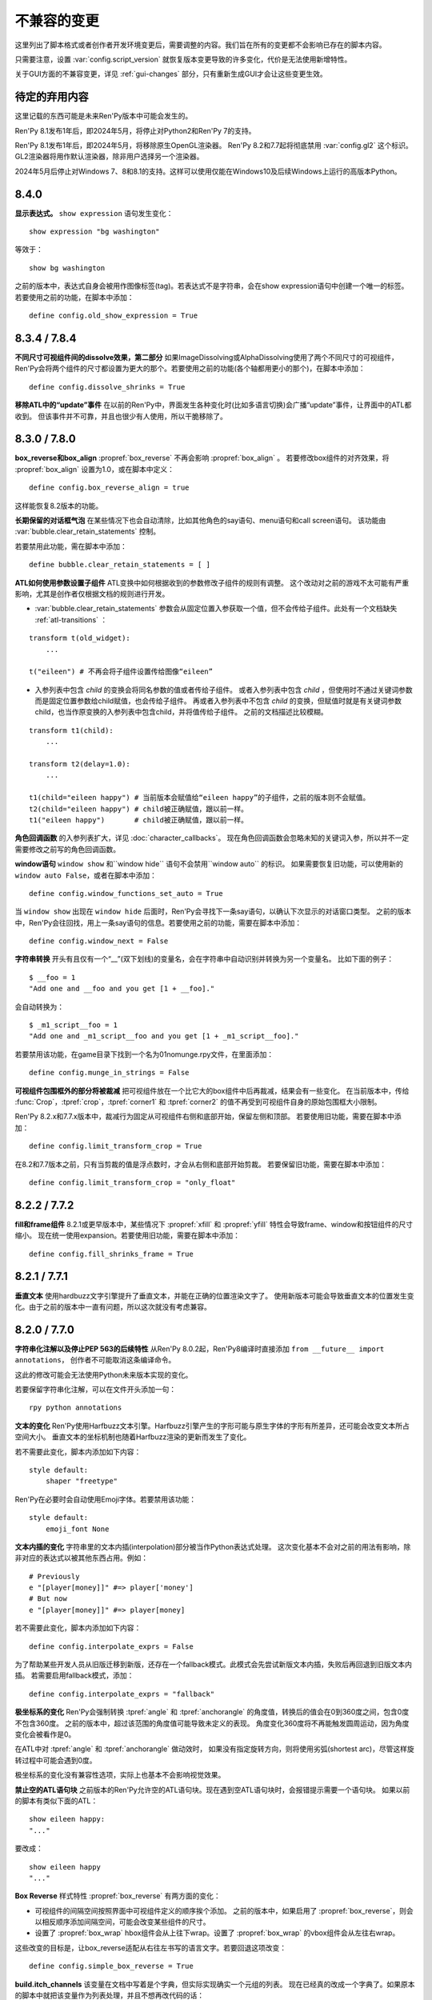 ﻿.. _incompatible-changes:

不兼容的变更
====================

这里列出了脚本格式或者创作者开发环境变更后，需要调整的内容。我们旨在所有的变更都不会影响已存在的脚本内容。

只需要注意，设置 :var:`config.script_version` 就恢复版本变更导致的许多变化，代价是无法使用新增特性。

关于GUI方面的不兼容变更，详见 :ref:`gui-changes` 部分，只有重新生成GUI才会让这些变更生效。

.. _pending-deprecations:

待定的弃用内容
--------------

这里记载的东西可能是未来Ren'Py版本中可能会发生的。

Ren'Py 8.1发布1年后，即2024年5月，将停止对Python2和Ren'Py 7的支持。

Ren'Py 8.1发布1年后，即2024年5月，将移除原生OpenGL渲染器。
Ren'Py 8.2和7.7起将彻底禁用 :var:`config.gl2` 这个标识。GL2渲染器将用作默认渲染器，除非用户选择另一个渲染器。

2024年5月后停止对Windows 7、8和8.1的支持。这样可以使用仅能在Windows10及后续Windows上运行的高版本Python。

.. _incompatible-8.4.0:

8.4.0
-----

**显示表达式。** ``show expression`` 语句发生变化：

::

    show expression "bg washington"

等效于：

::

    show bg washington

之前的版本中，表达式自身会被用作图像标签(tag)。若表达式不是字符串，会在show expression语句中创建一个唯一的标签。
若要使用之前的功能，在脚本中添加：

::

    define config.old_show_expression = True

.. _incompatible-8.3.4:
.. _incompatible-7.8.4:


8.3.4 / 7.8.4
-------------

**不同尺寸可视组件间的dissolve效果，第二部分** 如果ImageDissolving或AlphaDissolving使用了两个不同尺寸的可视组件，
Ren'Py会将两个组件的尺寸都设置为更大的那个。若要使用之前的功能(各个轴都用更小的那个)，在脚本中添加：

::

    define config.dissolve_shrinks = True

**移除ATL中的“update”事件** 在以前的Ren'Py中，界面发生各种变化时(比如多语言切换)会广播“update”事件，让界面中的ATL都收到。
但该事件并不可靠，并且也很少有人使用，所以干脆移除了。

.. _incompatible-8.3.0:
.. _incompatible-7.8.0:

8.3.0 / 7.8.0
-------------

**box_reverse和box_align** :propref:`box_reverse` 不再会影响 :propref:`box_align` 。
若要修改box组件的对齐效果，将 :propref:`box_align` 设置为1.0，或在脚本中定义：

::

    define config.box_reverse_align = true

这样能恢复8.2版本的功能。

**长期保留的对话框气泡** 在某些情况下也会自动清除，比如其他角色的say语句、menu语句和call screen语句。
该功能由 :var:`bubble.clear_retain_statements` 控制。

若要禁用此功能，需在脚本中添加：

::

    define bubble.clear_retain_statements = [ ]

**ATL如何使用参数设置子组件** ATL变换中如何根据收到的参数修改子组件的规则有调整。
这个改动对之前的游戏不太可能有严重影响，尤其是创作者仅根据文档的规则进行开发。

- :var:`bubble.clear_retain_statements` 参数会从固定位置入参获取一个值，但不会传给子组件。此处有一个文档缺失 :ref:`atl-transitions` ：

::

    transform t(old_widget):
        ...

    t("eileen") # 不再会将子组件设置传给图像“eileen”

- 入参列表中包含 `child` 的变换会将同名参数的值或者传给子组件。
  或者入参列表中包含 `child` ，但使用时不通过关键词参数而是固定位置参数给child赋值，也会传给子组件。
  再或者入参列表中不包含 `child` 的变换，但赋值时就是有关键词参数child，也当作原变换的入参列表中包含child，并将值传给子组件。
  之前的文档描述比较模糊。

::

    transform t1(child):
        ...

    transform t2(delay=1.0):
        ...

    t1(child="eileen happy") # 当前版本会赋值给“eileen happy”的子组件，之前的版本则不会赋值。
    t2(child="eileen happy") # child被正确赋值，跟以前一样。
    t1("eileen happy")       # child被正确赋值，跟以前一样。

**角色回调函数** 的入参列表扩大，详见 :doc:`character_callbacks`。
现在角色回调函数会忽略未知的关键词入参，所以并不一定需要修改之前写的角色回调函数。

**window语句** ``window show`` 和``window hide`` 语句不会禁用``window auto`` 的标识。
如果需要恢复旧功能，可以使用新的 ``window auto False``，或者在脚本中添加：

::

    define config.window_functions_set_auto = True

当 ``window show`` 出现在 ``window hide`` 后面时，Ren'Py会寻找下一条say语句，以确认下次显示的对话窗口类型。
之前的版本中，Ren'Py会往回找，用上一条say语句的信息。若要使用之前的功能，需要在脚本中添加：

::

    define config.window_next = False

.. _munge-8.3.0:

**字符串转换** 开头有且仅有一个“__”(双下划线)的变量名，会在字符串中自动识别并转换为另一个变量名。
比如下面的例子：

::

    $ __foo = 1
    "Add one and __foo and you get [1 + __foo]."

会自动转换为：

::

    $ _m1_script__foo = 1
    "Add one and _m1_script__foo and you get [1 + _m1_script__foo]."

若要禁用该功能，在game目录下找到一个名为01nomunge.rpy文件，在里面添加：

::

    define config.munge_in_strings = False

**可视组件包围框外的部分将被裁减** 把可视组件放在一个比它大的box组件中后再裁减，结果会有一些变化。
在当前版本中，传给 :func:`Crop`，:tpref:`crop`，:tpref:`corner1` 和 :tpref:`corner2` 的值不再受到可视组件自身的原始包围框大小限制。

Ren'Py 8.2.x和7.7.x版本中，裁减行为固定从可视组件右侧和底部开始，保留左侧和顶部。
若要使用旧功能，需要在脚本中添加：

::

    define config.limit_transform_crop = True

在8.2和7.7版本之前，只有当剪裁的值是浮点数时，才会从右侧和底部开始剪裁。
若要保留旧功能，需要在脚本中添加：

::

    define config.limit_transform_crop = "only_float"

.. _incompatible-8.2.2:
.. _incompatible-7.7.2:

8.2.2 / 7.7.2
-------------

**fill和frame组件** 8.2.1或更早版本中，某些情况下 :propref:`xfill` 和 :propref:`yfill` 特性会导致frame、window和按钮组件的尺寸缩小。
现在统一使用expansion。若要使用旧功能，需要在脚本中添加：

::

    define config.fill_shrinks_frame = True

.. _incompatible-8.2.1:
.. _incompatible-7.7.1:

8.2.1 / 7.7.1
--------------

**垂直文本** 使用hardbuzz文字引擎提升了垂直文本，并能在正确的位置渲染文字了。
使用新版本可能会导致垂直文本的位置发生变化。由于之前的版本中一直有问题，所以这次就没有考虑兼容。

.. _incompatible-8.2.0:
.. _incompatible-7.7.0:

8.2.0 / 7.7.0
-------------

**字符串化注解以及停止PEP 563的后续特性** 从Ren'Py 8.0.2起，Ren'Py8编译时直接添加 ``from __future__ import annotations``，
创作者不可能取消这条编译命令。

这此的修改可能会无法使用Python未来版本实现的变化。

若要保留字符串化注解，可以在文件开头添加一句：

::

    rpy python annotations

**文本的变化** Ren'Py使用Harfbuzz文本引擎。Harfbuzz引擎产生的字形可能与原生字体的字形有所差异，还可能会改变文本所占空间大小。
垂直文本的坐标机制也随着Harfbuzz渲染的更新而发生了变化。

若不需要此变化，脚本内添加如下内容：

::

    style default:
        shaper "freetype"

Ren'Py在必要时会自动使用Emoji字体。若要禁用该功能：

::

    style default:
        emoji_font None

**文本内插的变化** 字符串里的文本内插(interpolation)部分被当作Python表达式处理。
这次变化基本不会对之前的用法有影响，除非对应的表达式以被其他东西占用。例如：

::

    # Previously
    e "[player[money]]" #=> player['money']
    # But now
    e "[player[money]]" #=> player[money]

若不需要此变化，脚本内添加如下内容：

::

    define config.interpolate_exprs = False

为了帮助某些开发人员从旧版迁移到新版，还存在一个fallback模式。此模式会先尝试新版文本内插，失败后再回退到旧版文本内插。
若需要启用fallback模式，添加：

::

    define config.interpolate_exprs = "fallback"

**极坐标系的变化** Ren'Py会强制转换 :tpref:`angle` 和 :tpref:`anchorangle` 的角度值，转换后的值会在0到360度之间，包含0度不包含360度。
之前的版本中，超过该范围的角度值可能导致未定义的表现。
角度变化360度将不再能触发圆周运动，因为角度变化会被看作是0。

在ATL中对 :tpref:`angle` 和 :tpref:`anchorangle` 做动效时，
如果没有指定旋转方向，则将使用劣弧(shortest arc)，尽管这样旋转过程中可能会遇到0度。

极坐标系的变化没有兼容性选项，实际上也基本不会影响视觉效果。

**禁止空的ATL语句块** 之前版本的Ren'Py允许空的ATL语句块。现在遇到空ATL语句块时，会报错提示需要一个语句块。
如果以前的脚本有类似下面的ATL：

::

    show eileen happy:
    "..."

要改成：

::

    show eileen happy
    "..."

**Box Reverse** 样式特性 :propref:`box_reverse` 有两方面的变化：

* 可视组件的间隔空间按照界面中可视组件定义的顺序挨个添加。
  之前的版本中，如果启用了 :propref:`box_reverse`，则会以相反顺序添加间隔空间，可能会改变某些组件的尺寸。
* 设置了 :propref:`box_wrap` hbox组件会从上往下wrap。设置了 :propref:`box_wrap` 的vbox组件会从左往右wrap。

这些改变的目标是，让box_reverse适配从右往左书写的语言文字。若要回退这项改变：

::

    define config.simple_box_reverse = True

**build.itch_channels** 该变量在文档中写着是个字典，但实际实现确实一个元组的列表。
现在已经真的改成一个字典了。如果原本的脚本中就把该变量作为列表处理，并且不想再改代码的话：

::

    # formerly
    $ build.itch_channels.append(("pattern", "channel"))
    $ build.itch_channels.extend([("pattern", "channel")])
    define build.itch_channels += [("pattern", "channel")]

    # now
    $ build.itch_channels["pattern"] = "channel"
    $ build.itch_channels.update({"pattern": "channel"})
    define build.itch_channels["pattern"] = "channel"
    define build.itch_channels |= {"pattern": "channel"}

**新的位置类型** 在 :term:`position` 的类型列表中新增类型 :func:`position` 。
:func:`renpy.get_placement` 函数的返回结果就可能是这种新类型。

若不要这个变化，在游戏中添加如下代码：
::

    define config.mixed_position = False

**拖拽组的变化** 将一个可视组件添加至某个拖拽组 :class:`DragGroup` 对象后，
该可视组件将会盖在组内其他组件上面，而之前的版本是被其他所有组件盖在下面。

若要回退这项变化，在游戏中添加如下代码：

::

    define config.drag_group_add_top = False

**translate语句和config.statement_callbacks** (包括Ren'Py内部自动生成的)translate语句不再会调用 :var:`config.statement_callbacks` 。

**转场使用子组件的位置** 如果某个转场的子组件提供了位置信息，该位置信息将用于整个转场。
只有在使用ATL转场(transition)，并且新旧两个子组件的位置相同时，这样用才是合理的。

若要禁用该变化，在游戏中添加如下代码：

::

    define config.transitions_use_child_placement = False

**容器允许变换事件穿透**

容器类组件(包括fixed、hbox、vbox、side、grid、viewport和vpgrid)可以允许变换事件(transform events)穿透自身抵达自组件。
也就是说各个子组件可以独立拥有针对这些事件的变换效果。

若要禁用该变化，在游戏中添加如下代码：

::

    define config.containers_pass_transform_events = set()

**say界面新增replace事件** say界面可以对“replace”事件(而不是“show”事件)作出响应，暂停指定时间(单位为秒)。

若要禁用该变化，在游戏中添加如下代码：

::

    define config.say_replace_event = False

**某个界面从隐藏状态再次显示不会取消hide事件** 之前的版本中，某个界面隐藏后再次显示时，响应该界面hide和replace事件的变换会被取消，
导致界面会突然出现。现在会让hide和replace事件的响应变换运行完。

若要禁用该变化，在游戏中添加如下代码：

::

    define config.screens_never_cancel_hide = False

.. _incompatible-8.1.2:
.. _incompatible-7.6.2:

8.1.2 / 7.6.2
-------------

**不同尺寸可视组件间的dissolve效果** 两个不同尺寸的可视组件使用dissolve效果替换时，Ren'Py会将两个组件的尺寸都设置为更大的那个。
若要使用之前的功能，在脚本中添加：

::

    define config.dissolve_shrinks = True

.. _incompatible-8.1.1:
.. _incompatible-7.6.1:

8.1.1 / 7.6.1
-------------

.. _android-key-migration:

**安卓密钥迁移** 我们收到了一些报告，表示一些游戏由于使用了不同的密钥而被Google Play商店拒绝包含APK的Bundle上架申请。
该现象是由某个老版本的Ren'Py造成的，该版本可以使用APK密钥生成Bundle。在控制台中可能会受到如下错误信息：

::

    You uploaded an APK that is not signed with the upload certificate. You must use
    the same certificate. The upload certificate has fingerprint:

        SHA1: ...

    and the certificate used to sign the APK you uploaded has fingerprint:

        SHA1: ...

这种报错可能是由其他问题引发的(比如只是使用了完全错误的密钥)。一种可能的解决方案如下：

1. 游戏根目录中的 ``bundle.keystore`` 文件重命名为 ``bundle.keystore.bak``。
2. 将 ``android.keystore`` 复制到游戏根目录，并改名为 ``bundle.keystore``。

最后尝试生成并上传Bundle。

.. _incompatible-8.1.0:
.. _incompatible-7.6.0:

8.1.0 / 7.6.0
-------------

**互相冲突的特性** 使用原生的input界面时，可能会在游戏中引入一些互相冲突的样式特性。
修复方法如下：

.. code-block:: diff

    +define config.check_conflicting_properties = True

     screen input(prompt):
         style_prefix "input"
         window:

             vbox:
    -            xalign gui.dialogue_text_xalign
    +            xanchor gui.dialogue_text_xalign
                 xpos gui.dialogue_xpos
                 xsize gui.dialogue_width
                 ypos gui.dialogue_ypos
                 text prompt style "input_prompt"
                 input id "input"

**气泡式台词** 在之前的游戏项目中添加气泡式台词的支持前，需要添加一些文件和脚本内容。
详见 :doc:`bubble` 部分。

**Live2D** 当前版本Ren'Py对Live2D Cubism 4 SDK版本的要求为Native R6_2或之后的版本。
使用旧版本可能会被Ren'Py拒绝。

**纹理内存** 当前版本Ren'Py计算纹理缓存时更精确。
总体来说，大概提升了 :var:`config.image_cache_size_mb` 容量的33%，以及等量的内存。

**音频淡出** 停止音频播放或使用 ``play`` 语句更改播放内容后，默认有0.016秒的淡出效果，防止爆音问题。
可以通过配置项 :var:`config.fadeout_audio` 修改淡出时间。如果要禁用默认淡出效果：

::

    define config.fadeout_audio = 0.0


淡出的音量值以对数形式递减，能让音频更顺滑，符合人类耳朵的听觉习惯。
之前则是线性递减。如果要切换为以前的淡出算法：

::

    define config.linear_fades = True

**Translate None** Ren'Py在遇到显式的 ``translate None`` 语句用以标注不进行语言转换的字符串、样式和Python代码时将报错。
这种情况很少见。推荐修改下列代码：

::

    translate None start_abcd1234:
        e "This is a test"

改为：

::

    e "This is a test" id start_abcd1234

也可以直接设置配置项：

::

    define config.check_translate_none = False

**按键映射** :doc:`按键映射 <keymap>` 文档部分大量修改。因此游戏做修改时使用默认的按键映射方案不是个好主意。
不然就要更新或处理原来没有的按键事件。

**文件搜索** 当前版本Ren'Py只会在game/images目录中搜索图片文件，而不管其他类型文件。
如果要在game/images目录中存放其他类型文件，需要设置：

::

    define config.search_prefixes += [ "images/" ]

搜索文件时选用的路径主要考虑文件的用途，而不是文件类型和扩展名。
因此，``renpy.loadable("dlc.jpg")`` 不会搜索game/images/dlc.jpg文件。
如果想要寻找该文件，需要写 ``renpy.loadable("images/dlc.jpg")``。
如果要同时在game和game/images两个路径搜索文件，需要写 ``renpy.loadable("dlc.jpg", "images")``

**安卓** 安卓中需要用到的 ``android.keystore`` 和 ``bundle.keystore`` 文件需要放在项目根目录中，而不再是rapt目录。
这项修改是为了构建不同版本时能使用不同的密钥(key)，或者在不同的安卓版本中使用同一个密钥。

如果想要使用自己拥有的密钥，需要编辑 ``android.json``，把update_keystore设置为False。
然后再编辑 ``rapt/project`` 中的 ``local.properties`` 和 ``bundle.properties``，指向自己的密钥。

安卓配置文件从 ``.android.json`` 改名为 ``android.json``。在旧文件存在的情况下，Ren'Py会自动创建新的文件。

**对话历史** 当前正在显示的对话将进入历史列表(和history界面)。之前的版本中，只有对话完全显示后才会进入历史列表。
正在显示的对话类型会被标记为“current”。

在少数情况下，游戏需要使用旧版本的表现形式，可以修改配置项：

::

    define config.history_current_dialogue = False

**Steam appid** 没有设置 :var:`config.steam_appid` 的情况下，Ren'Py会删除game目录下所有存在的 ``steam_appid.txt`` 文件。
这可以防止使用错误的appid。

**粘滞图层** 新版本引入了粘滞图层的概念，可以根据图像标签(tag)设置显示的图层，而不再是图像定义的默认图层。
在少数情况下，游戏可能要求相同图像标签(tag)的内容同时显示在多个不同的图层上。这种需求是无法实现的。

若要完全禁用粘滞图层，可以修改配置项：

::

    define config.sticky_layers = [ ]

此外，还可以在定义图层时就声明 ``sticky=False``：

::

    init python:
        renpy.add_layer("ptfe", sticky=False)


**方头凹形括号表示Ruby文本**
此版本的Ren'Py引入方头凹形括号表示Ruby文本的语法。
如果原来的游戏中有左方头凹形括号(【)，需要改为连续两个括号转义“【【”后才能正确显示。
(严格来说，只有一对方头凹形括号中出现全角竖条“｜”符号时才必须转义，不过统一语法总是更好。)

若要取消这种Ruby文本语法，在脚本中添加：

::

    define config.lenticular_bracket_ruby = False

**常量存储区** 此版本的Ren'Py引入了 :ref:`常量存储区 <constant-stores>`，并把某些内建的存储常量化了。
常量存储在初始化阶段后不会再改变。以下为存储的常量：

    _errorhandling
    _gamepad
    _renpysteam
    _warper
    audio
    achievement
    build
    director
    iap
    layeredimage
    updater

如果游戏中需要修改存储的某些变量值，(举例来说)可以将对应的变量设置：

::

    define audio._constant = False

**混音器音量** 必须使用新的格式，0.0表示-40dB(电平)，1.0表示0dB(电平)。
若要使用旧版格式：

::

    define config.quadratic_volumes = True

同时，还要将 :var:`config.default_music_volume`、:var:`config.default_sfx_volume` 和 :var:`config.default_voice_volume`
都修改。如果任何一个的值为0.0或1.0，都没效果。

**at transform和全局变量** 在at transform语句块中使用的全局变量不会在变量发生改变时重新计算。
该情况适用于界面中没有用到的ATL。

The recommended fix is to capture the global variable into a local, by changing
推荐的修复方法是，新增一个本地变量，从全局变量赋值。
原脚本：

::

    screen test():
        test "Test":
            at transform:
                xpos global_xpos

需要修改为：

::

    screen test():
        $ local_xpos = global_xpos

        test "Test":
            at transform:
                xpos local_xpos

若要使用原本的设计，需要修改配置项：

::

    define config.at_transform_compare_full_context = True


.. _incompatible-8.0.2:
.. _incompatible-7.5.2:

8.0.2 / 7.5.2
-------------

模态界面会屏蔽 ``pause`` 语句和 :func:`renpy.pause`` 效果，直接终止暂停。
原本是这样的设计，但某些情况下没效果。
若要恢复旧版：

::

    define config.modal_blocks_pause = False

历史记录默认不再使用Ruby/Furigana文本标签。
若要恢复旧版，需要修改screens.rpy文件中的 :var:`gui.history_allow_tags` 配置项：

::

    define gui.history_allow_tags = { "alt", "noalt", "rt", "rb", "art" }

仅在游戏中使用Ruby/Furigana文本标签时才需要注意。

8.0.0 / 7.5.0
-------------

构建分发包时，“Windows, Mac, and Linux for Markets”类型的包不会在添加目录名称和版本号作为zip文件前缀。
若要恢复旧特性，可以在游戏脚本中添加：

::

    init python:
        build.package("market", "zip", "windows linux mac renpy all", "Windows, Mac, Linux for Markets")

对于历史记录中的noalt文本标签，需要编辑 screens.rpy 文件，确保 :var:`gui.history_allow_tags` 中包含“noalt”。
其默认值是：

::

    define gui.history_allow_tags = { "alt", "noalt" }

(该变更在7.4版本中就已添加，只是文档没更新。)

Ren'Py的7.4系列版本中有一些功能反复变更，比如读档后回滚的结果，在 ``after_load`` 脚本标签的变化，
以及 :var:`config.after_load_callbacks` 配置项。
如果你的游戏需要读档后做数据迁移，推荐调用 :func:`renpy.block_rollback` 防止数据变化后的回滚问题。

:var:`config.narrator_menu` 配置项默认值改为True。最近的几个版本中，screen.rpy文件设置的默认值就已经是True了。
若需要改为旧版本：

::

    define config.narrator_menu = False

音效和语音的音频通道将在返回主菜单后自动停止播放。
如果需要回到旧版(返回主菜单后只有movie通道停止)，在游戏脚本中添加：

::

    define config.main_menu_stop_channels = [ "movie" ]

使用 ``call screen`` 调用的界面，默认不再支持前向滚动。
详见 :ref:`变更日志 <call-screen-roll-forward>` 中关于可能引发问题的内容。
前向滚动可以通过所有界面的 `roll_forward` 特性启用：

::

    define config.call_screen_roll_forward = True

用在vbox和hbox中的key和timer语句，不再占据空间。
showif语句中的子组件隐藏式，也同样不占空间。
若需要恢复旧版：

::

    define config.box_skip = False

拖拽组件的 :propref:`focus_mask` 样式特性默认值改为None。
这项改动提升了性能表现，副作用是可视组件的透明像素部分也可以被用于拖动了。
若要恢复旧版功能，将单个拖拽组件的focus_mask特性值设置为True，或者修改全局设置：

::

    style drag:
        focus_mask True

不过两种做法都会降低性能。

样式特性 :propref:`outline_scaling` 的默认值改为“linear”。
窗口缩放系数直接乘以轮廓线大小的值，然后取整。
这可能会导致同心的相近粗细轮廓线可能会混在一起看不清。
若要恢复旧版，将单个文本元素的 outline_scaling 特性设置为“step”，或者修改全局设置：

::

    style default:
        outline_scaling "step"

变换特性 :tpref:`crop_relative` 的默认值改为True，原来为False。
裁剪是若需要指定像素数，需要使用int型数值或 ``absolute`` 数值。
若要恢复旧版的功能，把浮点数转换为整数：

::

    define config.crop_relative_default = False

不过，需要警惕本页文档中的其他内容可能会与上一项引发的冲突，有些部分不能与其他新功能特性同时使用。
比如使用 :tpref:`crop` 特性对 :tpref:`crop_relative` 有用，现在还对 :tpref:`corner1` 和 :tpref:`corner2` 产生影响。

lib/ 目录中针对不同平台的子目录名称发生变化。
``lib/windows-x86_64`` 目录改为 ``lib/py2-windows-x86_64``。
这项改动主要是为了使用Python 3的Ren'py 8版本。
具体的目录名称没有在文档中记录，并且不同的Ren'Py可能会有不同。
我们可以确定的是 ``sys.executable`` 是设置好的。

vpgrid不再能装载超过单元格数量的元素，将 ``allow_underfull`` 特性或 :var:`config.allow_underfull_grids` 配置项设置为True后，只能装在小于单元格数量的元素。

:doc:`层叠式图像 <layeredimage>` 中放置子组件和调整子组件尺寸的方式发生改变。
不再以层叠式图像显示占据的区域，而是以整个界面尺寸，计算子组件的大小和位置，
除非显式指定 :tpref:`xsize`、:tpref:`ysize` 或 :tpref:`xysize` 的值。
若要恢复旧版：

::

    define config.layeredimage_offer_screen = False

或者可以指定层叠式图像的 ``offer_screen`` 特性值为False。

ATL中的 ``function`` 语句仅在运行超过一次之后才限制其运行。
若要恢复旧版，ATL中始终限制function语句：

::

    define config.atl_function_always_blocks = True

7.4.11
------

当前版本Ren'Py将在焦点发生改变，例如界面显示或隐藏时，依然运行某个按钮的unhovered特性。
若要恢复旧版表现：

::

    define config.always_unfocus = False


.. _incompatible-7.4.9:

7.4.9
-----

当前版本Ren'Py在遇到浮点型数值的 :tpref:`xsize` 和 :tpref:`ysize` 时，认为这两个特性表示可用区域的某个比例。
若要恢复回去：

::

    define config.relative_transform_size = False

启用自动语音时，图层、界面和可视组件的阅读顺序发生改变，按与用户的距离从近到远依次朗读。
若要恢复旧的顺序：

::

    define config.tts_front_to_back = False

.. _incompatible-7.4.7:

7.4.7
-----

:propref:`xminimum` 和 :propref:`xmaximum` 都为浮点型数值时，这两个最小值会当作可用区域的一个比例值。
这表示 :propref:`xsize` 也需要调整以达到需要的结果。
这项变更可能会导致某些可视组件的尺寸发生变化。
若要恢复回去：

::

    define config.adjust_minimums = False

ATL可视组件会在其自身首次显示是开始计算动画时间，而不是其所在界面显示时开始计时。
若要恢复回去：

::

    define config.atl_start_on_show = False

输入光标默认闪烁。若要修改：

::

    define config.input_caret_blink = False

.. _incompatible-7-4-6:

7.4.6
-----

7.4.5中对图层清理规则的修改已发生反转。新的 ``camera`` 语句符合新的规则，而 ``show layer`` 语句适用旧规则。

.. _incompatible-7.4.5:

7.4.5
------

当前版本的游戏开发默认使用基于模型的渲染器。若要禁用该渲染器，修改配置项：

::

    define config.gl2 = False

**7.4.6版本已反转**
``scene`` 语句不再清理列表中的图层(layer)。若需要清理图层，使用：

::

    show layer master

“master”是需要清理的图层名称。若要修复旧特性，修改配置项：

::

    define config.scene_clears_layer_at_list = True


.. _incompatible-7.4.3:

7.4.3
-----

当前版本允许用户使用点击(鼠标)忽略使用 :func:`renpy.transition` 转场效果，
使其与使用 ``with`` 的say语句和 ``call screen`` 语句保持一致。
如果要保持原有特性，修改配置项：

::

    define dismiss_blocking_transitions = False


.. _incompatible-7.4.1:

7.4.1
-----

当前版本的暂停效果使用 :func:`renpy.pause` 而不是 ``with Pause(...)`` 。
这意味着用户需要多次点击(鼠标)才能跳过多个暂停。
如果要恢复原来的设置，修改配置项：

::

    define config.pause_with_transition = True

.. _incompatible-7.4:

7.4
---

移动平台仅限于软解解码，可以使用硬件解码播放视频。如果要回归原来的设置：
::

    define config.hw_video = True

当前版本Ren'Py只在图像标签(tag)中至少包含一个属性(attribute)的情况下才会显示侧边栏头像(side image)。禁用该设置：

::

    define config.side_image_requires_attributes = False


7.4版本起，将不再支持初始化阶段以外的场景修改配置项，比如 :var:`config.mouse` 。
请考虑使用 :var:`default_mouse` 配置项设置自定义的鼠标光标。

.. _incompatible-7.3.3:

7.3.3
-----

在配置项 :var:`config.start_callbacks` 中注册的回调功能，任何情况下都会在 ``default`` 语句之后运行。
如果要恢复原来的行为模式(即回调在 ``default`` 语句之前运行)：
::

    define config.early_start_store = True

当视口或vpgrid带有滚动条时，将自动关联minimum、xminimum和yminimum变长特性到对应边的滚动条上，而不仅仅是视口自身的特性。

要绕开这个不兼容点，要么使用 ``viewport_minimum``，``viewport_xminimum`` 和 ``viewport_yminimum``，要么修改配置项：

::

    define config.compat_viewport_minimum = True

.. _incompatible-7.3.0:

7.3.0
-----

界面语言方面，在遇到类似下面的代码时会出现错误提示“a non-constant keyword argument ...
is not allowed after a python block.” ：

::

    screen test():

        default a = 0

        button:
            $ a = 1
            action Return(a)

            text "Test"

原因是，`action` 特性会在Python变量声明之前运行，所以运行结果会返回0而不是1。
如果要禁用这个错误提示功能，请在游戏的game目录下名为 01compat.rpy 的文件中添加一行：

::

    define config.keyword_after_python = True

``side`` 布局的所有子对象的绘制顺序，现在由控制字符串决定。如果要改为原来的固定顺序，请使用：

::

    define config.keep_side_render_order = False

:var:`config.say_attribute_transition_callback` 配置项的接口发生不兼容的改变。
改变后允许使用新旧标签(tag)的集合。
如果要恢复成旧的接口，请使用：

::

    define config.say_attribute_transition_callback_attrs = False

模式参数也有一些改变，当 ``permanent`` 和 ``temporary`` 属性转场都起效时，将返回 ``both`` 。

.. _incompatible-7.2.2:

7.2.2
-----

:var:`config.say_attribute_transition_callback` 配置项已变更，接受一个新的入参，表示显示的图像。

.. _incompatible-7.1.1:

7.1.1
-----

Ren'Py的window auto功能现在会自动判断对话或标题是否带menu语句，并会在合适的时机自动隐藏或显示对话窗口。
启用这项特性需要使用“强制重新编译”。考虑到较老游戏的兼容性问题，这项特性可以通过如下配置关闭：

::

    define config.menu_showed_window = True
    define config.window_auto_show = [ "say" ]
    define config.window_auto_hide = [ "scene", "call screen" ]

由于这并非严格意义上的不兼容变更，对于历史界面(screen)来说，推荐做一点修改。
详见 :ref:`变更日志入口 <history-7.1.1>` 中如何更新游戏的部分。

.. _incompatible-7.1:

7.1
---

当某个图像不正处于显示时，带属性(attribute)的say语句会决定一个头像(side image)，而不是使用之前某个给定的属性。
如果要禁用这项特性，在配置中添加：

::

    define config.say_attributes_use_side_image = False

.. _incompatible-7.0:

7.0
---

Ren'Py现在将自动图像(automatic images)的优先级定义为 init 0，而不是原来那样一个非常低的init级别。
如果需要恢复到以前的情况，需要在游戏脚本中这样写：

::

    init -1:
        define config.late_images_scan = True

现在 :func:`Dissolve` ， :func:`ImageDissolve` 和 :func:`AlphaDissolve` 转场默认使用原可视组件的alpha通道值，就像指定了 ``alpha=True`` 。
如果不使用这个特性，需要在配置中添加：

::

    define config.dissolve_force_alpha = False

已经显示的某个影片精灵(movie sprite)再次使用show命令时，现在会重播该影片。
如果不使用这个特性，需要在配置中添加：

::

    define config.replay_movie_sprites = False


.. _incompatible-6.99-13:

6.99.13
-------

超链接的字体大小继承邻近文本。禁用这个特性，需要在配置中添加：

::

    define config.hyperlink_inherit_size = False

文本标签 {nw} 现在会等待语音和自动语音结束，然后实现文本消失的效果。
如果想禁用这个特性，需要在配置中添加：

::

    define config.nw_voice = False

现在ATL变换(transform)在遇到某个pause语句或者interpolation语句时，会显示至少一帧。
如果游戏中不希望出现这种情况，而是显示为一些快速略过的帧，需要这样配置：

::

    define config.atl_one_frame = False

现在某个语句内显示的图层(layer)，将保持变换(transform)的状态，就跟其他ATL变换一样。
这个特性会导致一些行为表现的变化，例如，语句中多个图层显示的偏移量会保持一致。
如果想禁用这个特性，需要在配置中添加：

::

    define config.keep_show_layer_state = False


如果并非不兼容性变更导致， :func:`renpy.list_files` 会以标准顺序将变更排序。
这会触发Ren'Py对存在歧义的行为进行定，并产生确定的唯一结果。
例如，images目录下有多个同名文件，Ren'Py会随机选取其中之一。(在不同的系统上，选取的文件可能不同。)
现在，Ren'Py运行时总是会选择同一个文件。

.. _incompatible-6.99-12.3:

6.99.12.3
---------

开发者模式下，Ren'Py不再搜索系统已安装的字体文件。
如果游戏使用系统已安装的字体，字体文件应该被复制到game目录下。(但是请确保这个行为符合字体文件的使用许可。)

.. _incompatible-6.99-11:

6.99.11
-------

``style`` 和``translate`` 语句的执行顺序已经改变，详见文档 `the changelog <https://www.renpy.org/doc/html/changelog.html#ren-py-6-99-11>`_ 。
如果不使用这个特性，需要在配置中添加：

::

    define config.new_translate_order = False

注意，不使用这个变更会让新版本的GUI也无法生效。

配置项 :var:`config.quit_action` 的默认值已经变更，改为“游戏中”上下文(context)时退出才会给提示。
如果不使用这个特性，需要在配置中添加：

::

    define config.quit_action = ui.gamemenus("_quit_prompt")


现在Ren'Py增大了按钮和窗口所允许的最大尺寸。
如果不使用这个特性，需要在配置中添加：

::

    define config.enforce_window_max_size = False

.. _incompatible-6.99-9:

6.99.9
------

现在Ren'Py在名为“audio”的通道上播放接口音效，并且支持同时播放多个音效。
该通道的设置未必与定制化的音效通道相同。audio通道可以通过调整配置项 :var:`config.auto_channels` 的值来改变。
或者添加如下代码使用sound通道。

::

    define config.play_channel = "sound"

.. _incompatible-6.99-2:

6.99.2
------

现在Ren'Py会自动扫描图片目录(game目录下名为images的子目录)并搜索图片文件，并基于图片文件名自动定义图像(image)。
如果不使用这个特性，需要在配置中添加：

::

    init python:
        config.image_directory = None


.. _incompatible-6.18:

6.18
----

现在 ``show screen`` 和 ``call screen`` 语句将在界面预处理进程中计算使用的入参。
如果计算结果对某个界面可能会产生副作用， ``show screen`` 和 ``call screen`` 后面就需要使用新增的 ``nopredict`` 分句，这样就不进行预处理。

界面(screen)现在可以接受转场(transition)——转场效果可以让界面从旧的状态转变到新的状态。
如果不使用这个特性，需要将配置项 :var:`config.transition_screens` 设置为false。

同名tag的界面互相替换时，Ren'Py不在使用等式赋值方式转换界面状态。
现在的方法是， :ref:`use语句 <sl-use>` 现在支持 ``id`` 特性，这个特性可以用于显式转换界面状态。

.. _incompatible-6.16:

6.16
----

如果需要使用原来的特性，需要将 `loop` 和 `single_track` 同时设置为true。

.. _incompatible-6.15.7:

6.15.7
------

Ren'Py在 :func:`Preference` 函数中加入了“auto-forward”，可用于控制自动前进模式。
如果需要使用自动前进模式滑动条，就将配置将 :var:`config.default_afm_enable` 设置为None。

.. _incompatible-6.14:

6.14
----

以前的版本中，Ren'Py会将归档文件放入archived目录。当运行游戏或生成归档时，Ren'Py会自动搜索该目录。
现在有了一键打包功能，就没有必要执行这步操作，所有原来在archived目录里的文件都应该移到game目录下。

:func:`MoveTransition` 修改了接口。
如果创作者不想使用重写代码，可以使用OldMoveTransition实现旧版本MoveTransition的功能。
(新旧版本的变化，仅跟使用MoveTransition实现的效果有关。)

:func:`Transform` 修改了特性，可以实现图片的非对称缩放和旋转。这与旧版的使用方法不同。


.. _incompatible-6.13.8:

6.13.8
------

旧式的字符串替换重新默认为启用状态。
如果创作者写的代码(使用6.13和6.13.7之间的版本)，在say语句或menu语句中使用了 % ，可以直接替换为 %% ，或者添加如下代码：

::

    init python:
        config.old_substitutions = False

.. _incompatible-6.13:

6.13
----

关于文本特性的许多变化会对游戏开发产生多种影响。
最大的变化是，引入了新式的(方括号)文本替换，并淘汰了旧式的(使用百分号)文本替换方案。
如果需要恢复旧式特性，需要使用以下配置：

::

    init python:
        config.old_substitutions = True
        config.new_substitutions = False

将两项都设置为True后，就可以在同一个游戏里混用新式和旧式文本替换。

Ren'Py还修改了默认的线性传送(line-wrapping)特性。新的特性不会再增加某个段落中的的行数，它可能会修改每行内单词。
如果需要使用旧特性，可以添加如下代码：

::

    init python:
        style.default.layout = "greedy"
        style.default.language = "western"

行间距为负数的bug已经修复。这个修复能导致语句块中显示文本高度会有一点缩进。
如果需要使用旧版特性，使用如下配置：

::

    init python:
        config.broken_line_spacing = True

最后，新的文本代码可能会在显示慢速文本时需要手工调整，特别是在负值的行间距情况下。
可以考虑调整 :propref:`line_overlap_split` 的值来修正。

.. _incompatible-6.12.1:

6.12.1
------

图像的名称，已经从静态名改为基于属性的命名方式。这个特性可能会导致原先唯一的图像名称变成同名图像。
如果需要禁用基础属性的图像命名，将配置项 :var:`config.image_attributes` 设置为False。

不显式提供一个变换(transform)或ATL语句块(block)的情况下显示某个图像，将保持那个图像前一个使用的变换(transform)。
这意味着，某个移动中的图像将保持移动状态。如果需要使用旧的特性，可以将配置项 :var:`config.keep_running_transform` 设置为False。

:func:`Character` 的 `image` 入参含义发生变化。
旧版本的含义在基于界面环境下不能被支持。
出于兼容性的考量，将配置项 :var:`config.new_character_image_argument` 设置为False可以使用恢复旧版的含义。

.. _incompatible-6.12.0:

6.12.0
------

:ref:`choice-screen` 和 ``nvl_choice`` 界面内的 `items` 参数定义已改变。
``nvl_choice`` 界面不再作为 :ref:`nvl-screen` 的代替。

为了允许预加载图像，可以在任意时刻唤起界面，除非预加载特性(property)的值是False。
当预加载特性的值不为False时，从最初的显示开始，界面就不应该导致任何副作用。

由于某些性能原因，Ren'Py现在忽略ImageReference的位置特性(property)。
这意味着style.image_placement类型的位置特性都会被忽略。如果需要恢复旧版本的特性，将配置项 :var:`config.imagereference_respects_position` 设置为True。

.. _incompatible-6.11.1:

6.11.1
------

:func:`MoveTransition` 已修改为适应移动可视组件的xoffset和yoffset参数。
用于移动的功能函数现在使用 `xoffset` 和 `yoffset` 作为入参。内建的移动功能函数使用这些参数可以正常运行。
用户自定义功能函数需要升级，正确使用或者忽略这些新增入参。


.. _incompatible-6.11.0:

6.11.0
------

* 通过配置项 :var:`config.default_transform` 指定的变换(transform)用于初始化show和hide语句中图像的变换特性(property)。该变换的默认值将 :propref:`xpos` 和 :propref:`xanchor` 设置为0.5， :propref:`ypos` 和 :propref:`yanchor` 设置为1.0。

  这个特性防止风格特性的默认值发生改变。在之前的版本中，风格特性未被初始化的情况下，默认值均为0.

  在ATL变换中包含 :var:`reset` ，所有这些特性都可以被重新设置回0。因此，创作者可以停用默认变化，并恢复到老版本的特性，使用如下配置：

  ::

    init python:
        style.image_placement.xpos = 0.5
        style.image_placement.ypos = 1.0
        style.image_placement.xanchor = 0.5
        style.image_placement.yanchor = 1.0

        config.default_transform = None

* 如果某个变换没有定义全部的位置(position)特性，包括 :propref:`xpos`， :propref:`ypos`， :propref:`xanchor` 和 :propref:`yanchor` ，就会尝试从该变化的子组件或子特性中获取对应特性的值，前提是其子组件或子特性中定义了对应特性的值。

  这个特性允许某个变换控制可视组件的水平运动，而另一个变换控制可视组件的垂直运动。不过这个特性与之前的不兼容。
  可以修改配置项 :var:`config.transform_uses_child_position` 禁用新特性。

  ::

    init python:
        config.transform_uses_child_position = False

.. _incompatible-6.10.1:

6.10.0
------

* 几个默认的位置名称(left，right，center，truecenter，offscreenleft和offscreenright)，现在已定义为ATL变换(transform)。这意味着在某个位置显示图像后，图像的位置会被记录。如果不需要使用这个特性，要重定义所有位置，添加如下代码：

::

    define left = Position(xalign=0.0)
    define center = Position(xalign=0.5)
    define truecenter = Position(xalign=0.5, yalign=0.5)
    define right = Position(xalign=1.0)
    define offscreenleft = Position(xpos=0.0, xanchor=1.0)
    define offscreenright = Position(xpos=1.0, xanchor=0.0)

.. _incompatible-6.9.2:

6.9.2
-----

* 如果要将你的游戏从Ren'Py 6.9.2或更低版本迁移到高版本，将包含游戏的目录复制到工程目录中。创作者可以点击启动器中的“设置”、再进入“工程目录”，即可选中一个需要的工程。详见 `Ren'Py 6.9.2 发布说明 <http://www.renpy.org/wiki/renpy/releases/6.9.2>`_ 查看更低版本的迁移方法。

